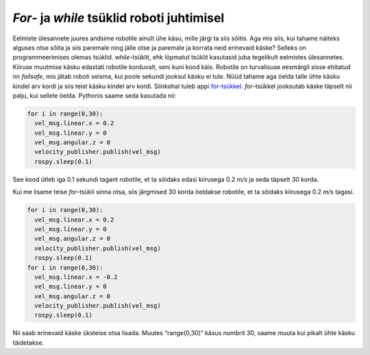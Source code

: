 *For*- ja *while* tsüklid roboti juhtimisel
===========================================
Eelmiste ülesannete juures andsime robotile ainult ühe käsu, mille järgi ta siis sõitis. Aga mis siis, kui tahame näiteks alguses otse sõita ja siis paremale ning jälle otse ja paremale ja korrata neid erinevaid käske?
Selleks on programmeerimises olemas tsüklid. *while*-tsüklit, ehk lõpmatut tsüklit kasutasid juba tegelikult eelmistes ülesannetes. Kiiruse muutmise käsku edastati robotile korduvalt, seni kuni kood käis. 
Robotile on turvalisuse eesmärgil sisse ehitatud nn *failsafe*, mis jätab roboti seisma, kui poole sekundi jooksul käsku ei tule. 
Nüüd tahame aga öelda talle ühte käsku kindel arv kordi ja siis teist käsku kindel arv kordi. Siinkohal tuleb appi `for-tsükkel <https://progeopik.cs.ut.ee/07_listid.html>`_.
*for*-tsükkel jooksutab käske täpselt nii palju, kui sellele öelda.
Pythonis saame seda kasutada nii:

.. code-block:: python

    for i in range(0,30):
      vel_msg.linear.x = 0.2
      vel_msg.linear.y = 0
      vel_msg.angular.z = 0
      velocity_publisher.publish(vel_msg)
      rospy.sleep(0.1)

See kood ütleb iga 0.1 sekundi tagant robotile, et ta sõidaks edasi kiirusega 0.2 *m/s* ja seda täpselt 30 korda.

Kui me lisame teise *for*-tsükli sinna otsa, siis järgmised 30 korda öeldakse robotile, et ta sõidaks kiirusega 0.2 *m/s* tagasi.

.. code-block:: python

    for i in range(0,30):
      vel_msg.linear.x = 0.2
      vel_msg.linear.y = 0
      vel_msg.angular.z = 0
      velocity_publisher.publish(vel_msg)
      rospy.sleep(0.1)
    for i in range(0,30):
      vel_msg.linear.x = -0.2
      vel_msg.linear.y = 0
      vel_msg.angular.z = 0
      velocity_publisher.publish(vel_msg)
      rospy.sleep(0.1)

Nii saab erinevaid käske üksteise otsa lisada. Muutes “range(0,30)” käsus numbrit 30, saame muuta kui pikalt ühte käsku täidetakse. 
